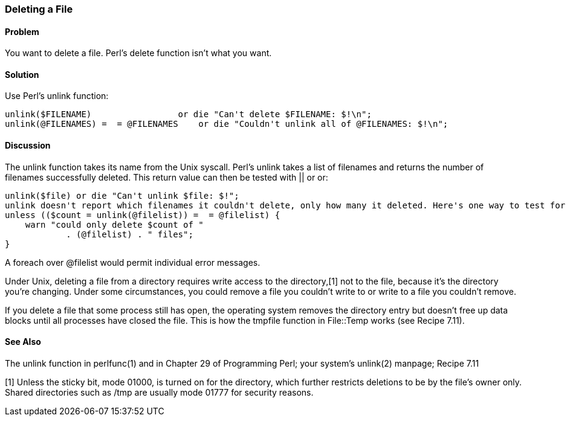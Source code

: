 === Deleting a File

==== Problem

You want to delete a file. Perl's delete function isn't what you want.

==== Solution

Use Perl's unlink function:

----
unlink($FILENAME)                 or die "Can't delete $FILENAME: $!\n";
unlink(@FILENAMES) =  = @FILENAMES    or die "Couldn't unlink all of @FILENAMES: $!\n";
----

==== Discussion
The unlink function takes its name from the Unix syscall. Perl's unlink takes a list of filenames and returns the number of filenames successfully deleted. This return value can then be tested with || or or:

----
unlink($file) or die "Can't unlink $file: $!";
unlink doesn't report which filenames it couldn't delete, only how many it deleted. Here's one way to test for successful deletion of many files and report the number deleted:
unless (($count = unlink(@filelist)) =  = @filelist) {
    warn "could only delete $count of "
            . (@filelist) . " files";
}
----

A foreach over @filelist would permit individual error messages.

Under Unix, deleting a file from a directory requires write access to the directory,[1] not to the file, because it's the directory you're changing. Under some circumstances, you could remove a file you couldn't write to or write to a file you couldn't remove.

If you delete a file that some process still has open, the operating system removes the directory entry but doesn't free up data blocks until all processes have closed the file. This is how the tmpfile function in File::Temp works (see Recipe 7.11).

==== See Also

The unlink function in perlfunc(1) and in Chapter 29 of Programming Perl; your system's unlink(2) manpage; Recipe 7.11

[1] Unless the sticky bit, mode 01000, is turned on for the directory, which further restricts deletions to be by the file's owner only. Shared directories such as /tmp are usually mode 01777 for security reasons.